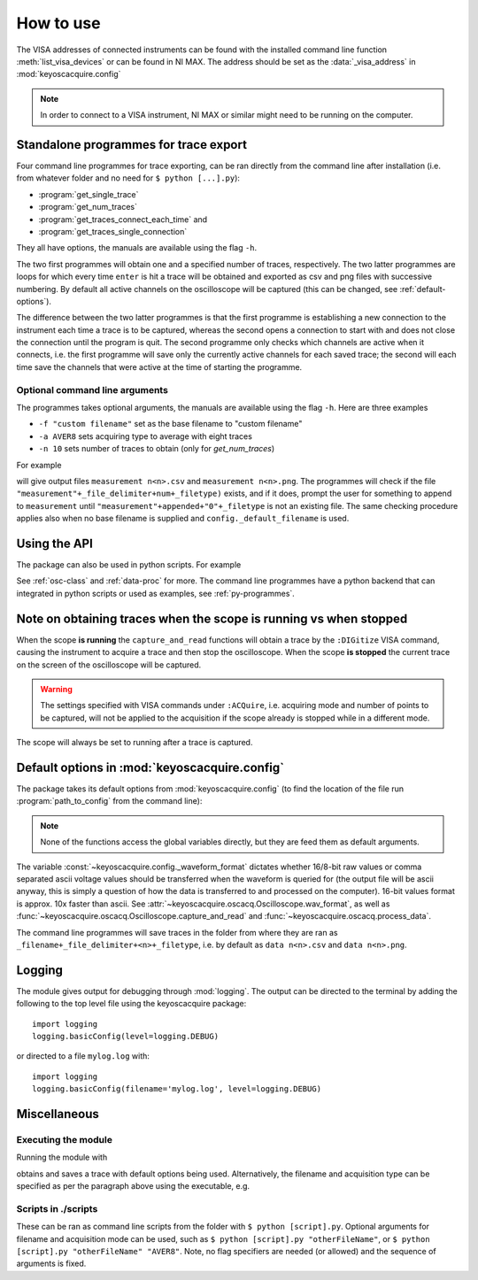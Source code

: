 **********
How to use
**********

The VISA addresses of connected instruments can be found with the installed command line function :meth:`list_visa_devices` or can be found in NI MAX. The address should be set as the :data:`_visa_address` in :mod:`keyoscacquire.config`

.. note:: In order to connect to a VISA instrument, NI MAX or similar might need to be running on the computer.


.. _standalone-programmes:

Standalone programmes for trace export
======================================

Four command line programmes for trace exporting, can be ran directly from the command line after installation (i.e. from whatever folder
and no need for ``$ python [...].py``):

* :program:`get_single_trace`

* :program:`get_num_traces`

* :program:`get_traces_connect_each_time` and

* :program:`get_traces_single_connection`

They all have options, the manuals are available using the flag ``-h``.

The two first programmes will obtain one and a specified number of traces, respectively. The two latter programmes are loops for which every time ``enter`` is hit a trace will be obtained and exported as csv and png files with successive numbering. By default all active channels on the oscilloscope will be captured (this can be changed, see :ref:`default-options`).

The difference between the two latter programmes is that the first programme is establishing a new connection to the instrument each time a trace is to be captured, whereas the second opens a connection to start with and does not close the connection until the program is quit. The second programme only checks which channels are active when it connects, i.e. the first programme will save only the currently active channels for each saved trace; the second will each time save the channels that were active at the time of starting the programme.


Optional command line arguments
-------------------------------

The programmes takes optional arguments, the manuals are available using the flag ``-h``. Here are three examples

* ``-f "custom filename"`` set as the base filename to "custom filename"

* ``-a AVER8``  sets acquiring type to average with eight traces

* ``-n 10`` sets number of traces to obtain (only for `get_num_traces`)

.. highlight:: console

For example

.. prompt:: bash

    get_traces_single_connection_loop -f measurement

will give output files ``measurement n<n>.csv`` and ``measurement n<n>.png``.  The programmes will check if the file ``"measurement"+_file_delimiter+num+_filetype)`` exists, and if it does, prompt the user for something to append to ``measurement`` until ``"measurement"+appended+"0"+_filetype`` is not an existing file. The same checking procedure applies also when no base filename is supplied and ``config._default_filename`` is used.

.. highlight:: python


Using the API
=============

The package can also be used in python scripts. For example

.. literalinclude :: ../../keyoscacquire/scripts/example.py

See :ref:`osc-class` and :ref:`data-proc` for more. The command line programmes have a python backend that can integrated in python scripts or used as examples, see :ref:`py-programmes`.



Note on obtaining traces when the scope is running vs when stopped
==================================================================

When the scope **is running** the ``capture_and_read`` functions will obtain a trace by the ``:DIGitize`` VISA command, causing the instrument to acquire a trace and then stop the oscilloscope. When the scope **is stopped** the current trace on the screen of the oscilloscope will be captured.

.. warning:: The settings specified with VISA commands under ``:ACQuire``, i.e. acquiring mode and number of points to be captured, will not be applied to the acquisition if the scope already is stopped while in a different mode.

The scope will always be set to running after a trace is captured.


.. _default-options:

Default options in :mod:`keyoscacquire.config`
================================================================

The package takes its default options from :mod:`keyoscacquire.config` (to find the location of the file run :program:`path_to_config` from the command line):

.. literalinclude :: ../../keyoscacquire/config.py

.. note:: None of the functions access the global variables directly, but they are feed them as default arguments.

The variable :const:`~keyoscacquire.config._waveform_format` dictates whether 16/8-bit raw values or comma separated ascii voltage values should be transferred when the waveform is queried for (the output file will be ascii anyway, this is simply a question of how the data is transferred to and processed on the computer). 16-bit values format is approx. 10x faster than ascii. See :attr:`~keyoscacquire.oscacq.Oscilloscope.wav_format`, as well as :func:`~keyoscacquire.oscacq.Oscilloscope.capture_and_read` and :func:`~keyoscacquire.oscacq.process_data`.

The command line programmes will save traces in the folder from where they are ran as ``_filename+_file_delimiter+<n>+_filetype``, i.e. by default as ``data n<n>.csv`` and ``data n<n>.png``.


.. _logging:

Logging
=======

The module gives output for debugging through :mod:`logging`. The output can be directed to the terminal by adding the following to the top level file using the keyoscacquire package::

    import logging
    logging.basicConfig(level=logging.DEBUG)

or directed to a file ``mylog.log`` with::

    import logging
    logging.basicConfig(filename='mylog.log', level=logging.DEBUG)


Miscellaneous
=============

Executing the module
--------------------

Running the module with

.. prompt:: bash

    python -m keyoscacquire

obtains and saves a trace with default options being used. Alternatively, the filename and acquisition type can be specified as per the paragraph above using the executable, e.g.

.. prompt:: bash

    get_single_trace -f "fname" -a "AVER"



Scripts in ./scripts
--------------------

These can be ran as command line scripts from the folder with ``$ python [script].py``. Optional arguments for filename and acquisition mode can be used, such as ``$ python [script].py "otherFileName"``, or ``$ python [script].py "otherFileName" "AVER8"``. Note, no flag specifiers are needed (or allowed) and the sequence of arguments is fixed.
